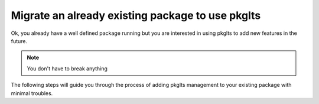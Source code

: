 =================================================
Migrate an already existing package to use pkglts
=================================================

Ok, you already have a well defined package running but you are interested in
using pkglts to add new features in the future.

.. note:: You don't have to break anything

The following steps will guide you through the process of adding pkglts management
to your existing package with minimal troubles.


